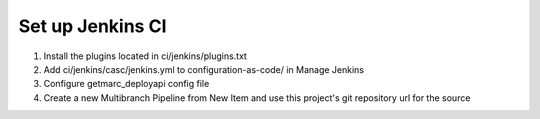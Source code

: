 Set up Jenkins CI
=================

1) Install the plugins located in ci/jenkins/plugins.txt
2) Add ci/jenkins/casc/jenkins.yml to configuration-as-code/ in Manage Jenkins
3) Configure getmarc_deployapi config file
4) Create a new Multibranch Pipeline from New Item and use this project's git
   repository url for the source